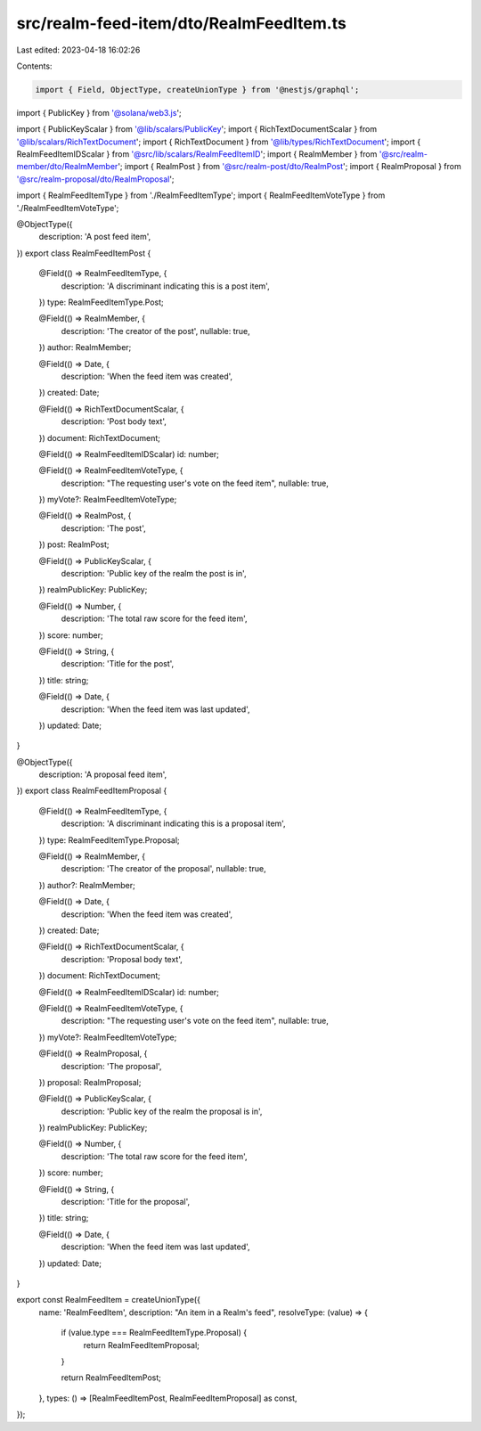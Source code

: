 src/realm-feed-item/dto/RealmFeedItem.ts
========================================

Last edited: 2023-04-18 16:02:26

Contents:

.. code-block:: ts

    import { Field, ObjectType, createUnionType } from '@nestjs/graphql';
import { PublicKey } from '@solana/web3.js';

import { PublicKeyScalar } from '@lib/scalars/PublicKey';
import { RichTextDocumentScalar } from '@lib/scalars/RichTextDocument';
import { RichTextDocument } from '@lib/types/RichTextDocument';
import { RealmFeedItemIDScalar } from '@src/lib/scalars/RealmFeedItemID';
import { RealmMember } from '@src/realm-member/dto/RealmMember';
import { RealmPost } from '@src/realm-post/dto/RealmPost';
import { RealmProposal } from '@src/realm-proposal/dto/RealmProposal';

import { RealmFeedItemType } from './RealmFeedItemType';
import { RealmFeedItemVoteType } from './RealmFeedItemVoteType';

@ObjectType({
  description: 'A post feed item',
})
export class RealmFeedItemPost {
  @Field(() => RealmFeedItemType, {
    description: 'A discriminant indicating this is a post item',
  })
  type: RealmFeedItemType.Post;

  @Field(() => RealmMember, {
    description: 'The creator of the post',
    nullable: true,
  })
  author: RealmMember;

  @Field(() => Date, {
    description: 'When the feed item was created',
  })
  created: Date;

  @Field(() => RichTextDocumentScalar, {
    description: 'Post body text',
  })
  document: RichTextDocument;

  @Field(() => RealmFeedItemIDScalar)
  id: number;

  @Field(() => RealmFeedItemVoteType, {
    description: "The requesting user's vote on the feed item",
    nullable: true,
  })
  myVote?: RealmFeedItemVoteType;

  @Field(() => RealmPost, {
    description: 'The post',
  })
  post: RealmPost;

  @Field(() => PublicKeyScalar, {
    description: 'Public key of the realm the post is in',
  })
  realmPublicKey: PublicKey;

  @Field(() => Number, {
    description: 'The total raw score for the feed item',
  })
  score: number;

  @Field(() => String, {
    description: 'Title for the post',
  })
  title: string;

  @Field(() => Date, {
    description: 'When the feed item was last updated',
  })
  updated: Date;
}

@ObjectType({
  description: 'A proposal feed item',
})
export class RealmFeedItemProposal {
  @Field(() => RealmFeedItemType, {
    description: 'A discriminant indicating this is a proposal item',
  })
  type: RealmFeedItemType.Proposal;

  @Field(() => RealmMember, {
    description: 'The creator of the proposal',
    nullable: true,
  })
  author?: RealmMember;

  @Field(() => Date, {
    description: 'When the feed item was created',
  })
  created: Date;

  @Field(() => RichTextDocumentScalar, {
    description: 'Proposal body text',
  })
  document: RichTextDocument;

  @Field(() => RealmFeedItemIDScalar)
  id: number;

  @Field(() => RealmFeedItemVoteType, {
    description: "The requesting user's vote on the feed item",
    nullable: true,
  })
  myVote?: RealmFeedItemVoteType;

  @Field(() => RealmProposal, {
    description: 'The proposal',
  })
  proposal: RealmProposal;

  @Field(() => PublicKeyScalar, {
    description: 'Public key of the realm the proposal is in',
  })
  realmPublicKey: PublicKey;

  @Field(() => Number, {
    description: 'The total raw score for the feed item',
  })
  score: number;

  @Field(() => String, {
    description: 'Title for the proposal',
  })
  title: string;

  @Field(() => Date, {
    description: 'When the feed item was last updated',
  })
  updated: Date;
}

export const RealmFeedItem = createUnionType({
  name: 'RealmFeedItem',
  description: "An item in a Realm's feed",
  resolveType: (value) => {
    if (value.type === RealmFeedItemType.Proposal) {
      return RealmFeedItemProposal;
    }

    return RealmFeedItemPost;
  },
  types: () => [RealmFeedItemPost, RealmFeedItemProposal] as const,
});


